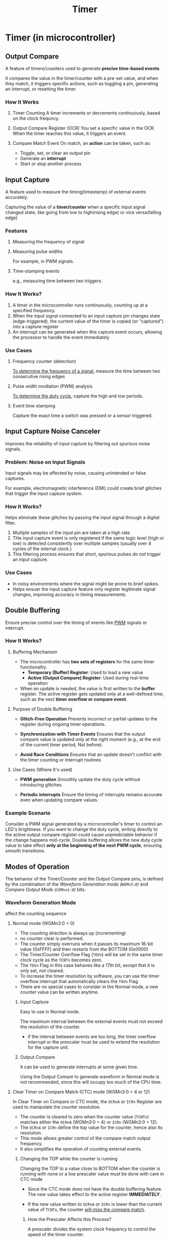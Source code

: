 #+title: Timer

* Timer (in microcontroller)
** Output Compare
A feature of timers/counters used to generate *precise time-based events*.

It compares the value in the timer/counter with a pre-set value, and when they match, it triggers specific actions, such as toggling a pin, generating an interrupt, or resetting the timer.

*** How It Works
1. Timer Counting
   A timer increments or decrements continuously, based on the clock frequncy.

2. Output Compare Register (OCR)
   You set a specific value in the OCR. When the timer reaches this value, it triggers an event.

3. Compare Match Event
   On match, an *action* can be taken, such as:
   - Toggle, set, or clear an output pin
   - Generate an *interrupt*
   - Start or stop another process

** Input Capture
A feature used to measure the timing(timestamp) of external events accurately.

Capturing the value of a *timer/counter* when a specific input signal changed state, like going from low to high(rising edge) or vice versa(falling edge)

*** Features
**** Measuring the frequency of signal
**** Measuring pulse widths
For example, in PWM signals.
**** Time-stamping events
e.g., measuring time between two triggers.

*** How It Works?
1. A timer in the microcontroller runs continuously, counting up at a specified frequency.
2. When the input signal connected to an input capture pin changes state (edge-triggered), the current value of the timer is copied (or "captured") into a capture register
3. An interrupt can be generated when this capture event occurs, allowing the processor to handle the event immediately

*** Use Cases
**** Frequency counter (detection)
_To determine the frequency of a signal_, measure the time between two consecutive rising edges

**** Pulse width modlation (PWM) analysis
_To determine the duty cycle_, capture the high and low periods.

**** Event time stamping
Capture the exact time a switch was pressed or a sensor triggered.
** Input Capture Noise Canceler
Improves the reliability of input capture by filtering out spurious noise signals.

*** Problem: Noise on Input Signals
Input signals may be affected by noise, causing unintended or false captures.

For example, electromagnetic interference (EMI) could create brief glitches that trigger the input capture system.

*** How It Works?
Helps eliminate these glitches by passing the input signal through a digital filter.

1. Multiple samples of the input pin are taken at a high rate.
2. THe input capture event is only registered if the same logic level (high or low) is detected consistently over multiple samples (usually over 4 cycles of the internal clock.)
3. This filtering process ensures that short, spurious pulses do not trigger an input capture.

*** Use Cases
- In noisy environments where the signal might be prone to brief spikes.
- Helps ensuer the input capture feature only register legitimate signal changes, improving accuracy in timing measurements.
** Double Buffering
Ensure precise control over the timing of events like [[file:./pwm.org][PWM]] signals or interrupt.

*** How It Works?
**** Buffering Mechanism
- The microcontroller has *two sets of registers* for the same timer functionality.
  - *Temporary (Buffer) Register*: Used to load a new value
  - *Active (Output Compare) Register*: Used during real-time operation
- When an update is needed, the value is first written to the *buffer* register.
  The active register gets updated only at a well-defined time, such as the next *timer overflow or compare event*.

**** Purpose of Double Buffering
- *Glitch-Free Operation*
  Prevents incorrect or partial updates to the register during ongoing timer operations.

- *Synchronization with Timer Events*
  Ensures that the output compare value is updated only at the right moment (e.g., at the end of the current timer period, Not before).

- *Avoid Race Conditions*
  Ensures that an update doesn't conflict with the timer counting or interrupt routines

**** Use Cases (Where It's used)
- *PWM generation*
  Smoothly update the duty cycle without introducing glitches.

- *Periodic interrupts*
  Ensure the timing of interrupts remains accurate even when updating compare values.
*** Example Scenario
Consider a PWM signal generated by a microcontroller's timer to control an LED's brightness.
If you want to change the duty cycle, writing directly to the active output compare register could cause unpredictable behavior if the change happens mid-cycle.
Double buffering allows the new duty cycle value to take effect *only at the beginning of the next PWM cycle*, ensuring smooth transitions.

** Modes of Operation
The behavior of the Timer/Counter and the Output Compare pins, is defined by the combination of the /Waveform Generation mode (~WGMn3:0~)/ and /Compare Output Mode (~COMnx1:0~)/ bits.

*** Waveform Generation Mode
affect the counting sequence

**** Normal mode (WGMn3:0 = 0)
- The counting direction is always up (incrementing)
- no counter clear is performed.
- The counter simply overruns when it passes its maximum 16-bit value (0xFFFF) and then restarts from the BOTTOM (0x0000)
- The Timer/Counter Overflow Flag (~TOVn~) will be set in the same timer clock cycle as the ~TCNTn~ becomes zero.
- The ~TOVn~ Flag in this case behaves like a 17th bit, except that it is only set, not cleared.
- To increase the timer resolution by software, you can use the timer overflow interrupt that automatically clears the ~TOVn~ Flag.
- There are no special cases to consider in the Normal mode, a new counter value can be written anytime.

***** Input Capture
Easy to use in Normal mode.

The maximum interval between the external events must not exceed the resolution of the counter.
- if the interval between events are too long, the timer overflow interrupt or the prescaler must be used to extend the resolution for the capture unit.

***** Output Compare
It can be used to generate interrupts at some given time.

Using the Output Comare to generate waveform in Normal mode is not recommended, since this will occupy too much of the CPU time.
**** Clear Timer on Compare Match (CTC) mode (WGMn3:0 = 4 or 12)
In Clear Timer on Compare or CTC mode, the ~OCRnA~ or ~ICRn~ Register are used to manipulate the counter resolution.

- The counter is cleared to zero when the counter value (~TCNTn~) matches either the ~OCRnA~ (WGMn3:0 = 4) or ~ICRn~ (WGMn3:0 = 12).
- The ~OCRnA~ or ~ICRn~ define the top value for the counter, hence also its resolution.
- This mode allows greater control of the compare match output frequency.
- It also simplifies the operation of counting external events.

***** Changing the TOP while the counter is running
Changing the TOP to a value close to BOTTOM when the counter is running with none or a low prescaler value must be done with care in CTC mode

- Since the CTC mode does not have the double buffering feature.
  The new value takes effect to the active register *IMMEDIATELY*.

- If the new value written to ~OCRnA~ or ~ICRn~ is lower than the current value of ~TCNTn~, the counter _will miss the compare match_.

****** How the Prescaler Affects this Process?
A prescaler divides the system clock frequency to control the speed of the timer counter.

For example:
#+begin_quote
- With no prescaler, the timer imcrements very fast (every clock cycle)
- With a higher prescaler, (e.g., 1024), the timer increments slowly.
#+end_quote

If the prescaler is set *too low or disabled*, the timer counts *very quickly*. This increases the chance that:
#+begin_quote
- The counter reaches its current TOP before you safely change it.
- An incomplete or unexpected cycle occurs because the change takes effect immediately.
#+end_quote
***** Toggle OCnA output (COMnA1:0 = 1)
Toggle its logical level on each compare match.

You should set the data direction register

*** Compare Output Mode
don't affect the counting sequence

Weather the PWM output generated should be inverted or not (inverted or non-inverted PWM)

**** non-PWM
Whether the output should be set, cleared or toggle at a compare match

* Terminology
** Counter Resolution
In the context of a microcontroller, *counter resolution* refers to the smallest measurable change or step that the counter or timer can represent.

It is determiend by the frequency of the clock driving the counter and the configuration of the counter's register width (number of bits).

*** Key Aspects of Counter Resolution
**** Clock Frequency (Tick Rate)
- The resolution improves with a higher clock frequency because the counter increments faster.
- For example, if a timer is driven by a 1 MHz clock, the smallest time step the counter can measure is: `Resolution = 1/1MHz = 1us`

**** Register Width (Bit Length)
- The number of bits in the counter register (e.g., 8-bit, 16-bit, 32-bit) determines how many increments it can store before overflowing.
- A wider register increases the total range but does not directly affect the resolution (the smallest measurable change)

**** Prescaler Setting
주파수 나누기 = 주파수 줄이기 = 해상도 늘리기

- A prescaler divides the clock frequency by a fixed amount, which effectively reduces the counter's resolution but allows it to count over longer periods.
- Example: A prescaler of 8 on a 1 MHz clock makes the counter tick every `1/(1MHz/8) = 8us`

**** Example of Resolution
A 16-bit timer with a 1 MHz input clock has a resolution of 1 microsecond.
If it overflows after *2^16 = 65536* counts, it can measure intervals up to: *65536 x 1us = 65.536ms*

* In AVR (practical)
1. if `tid_op` is fired, set it to `1000` and send sensor state to kiosk

* Practical
